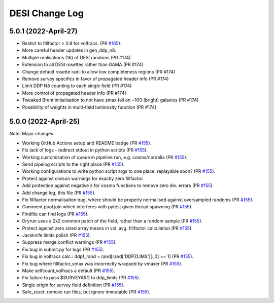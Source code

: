 ==================
DESI Change Log
==================

5.0.1 (2022-April-27)
-------------------
* Restict to fillfactor > 0.8 for volfracs.
  (PR `#165`_).
* More careful header updates in gen_ddp_n8.
* Multiple realisations (16) of DESI randoms (PR #174)
* Extension to all DESI rosettes rather than GAMA (PR #174)
* Change default rosette radii to allow low completeness regions (PR #174)
* Remove survey specifics in favor of propagated header info (PR #174)
* Limit DDP N8 counting to each single field (PR #174)
* More control of propagated header info (PR #174)
* Tweaked Brent initialisation to not have zmax fail on ~100 (bright) galaxies (PR #174)
* Possibility of weights in multi-field luminosity function (PR #174)
  
.. _`#165`: https://github.com/desihub/redrock/pull/165

5.0.0 (2022-April-25)
-------------------

Note: Major changes 

* Working GitHub Actions setup and README badge
  (PR `#155`_).
* Fix lack of logs - redirect stdout in python scripts (PR `#155`_).
* Working customisation of queue in pipeline run, e.g. cosma/cordelia (PR `#155`_).
* Send pipelog scripts to the right place (PR `#155`_).
* Working configurations to write python script args to one place. replayable soon? (PR `#155`_).
* Protect against divison warnings for exactly zero fillfactor.
* Add protection against negative z for cosmo functions to remove zero div. errors (PR `#155`_).
* Add change log, this file (PR `#155`_).
* Fix fillfactor normalisation bug, where should be properly normalised against oversampled randoms (PR `#155`_).
* Comment pool.join which interferes with pytest given thread spawning (PR `#155`_).
* Findfile can find logs (PR `#155`_).
* Dryrun uses a 2x2 common patch of the field, rather than a random sample (PR `#155`_).
* Protect against zero sized array means in vol. avg. fillfactor calculation (PR `#155`_).
* Jackknife limits polish (PR `#155`_).
* Suppress merge conflict warnings (PR `#155`_).
* Fix bug in submit.py for logs (PR `#155`_).
* Fix bug in volfracs calc.: ddp1_rand = rand[rand['DDPZLIMS'][:,0] == 1] (PR `#155`_).
* Fix bug where fillfactor_vmax was incorrectly wrapped by vmaxer (PR `#155`_).
* Make selfcount_volfracs a default (PR `#155`_).
* Fix failure to pass $SURVEYARG to ddp_limits (PR `#155`_). 
* Single origin for survey field definition (PR `#155`_).
* Safe_reset: remove run files, but ignore immutable (PR `#155`_). 

.. _`#155`: https://github.com/desihub/redrock/pull/155
